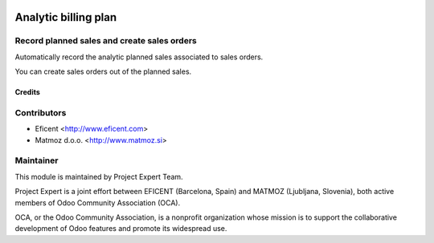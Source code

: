 .. image:: https://img.shields.io/badge/licence-AGPL--3-blue.svg
    :alt: License AGPL-3
=====================
Analytic billing plan
=====================

Record planned sales and create sales orders
--------------------------------------------

Automatically record the analytic planned sales associated to sales orders.

You can create sales orders out of the planned sales.

Credits
=======

Contributors
------------

* Eficent <http://www.eficent.com>
* Matmoz d.o.o. <http://www.matmoz.si>


Maintainer
----------

.. image:: http://www.matmoz.si/wp-content/uploads/2015/10/PME.png
   :alt: Project Expert
   :target: http://project.expert

This module is maintained by Project Expert Team.

Project Expert is a joint effort between EFICENT (Barcelona, Spain) and MATMOZ (Ljubljana, Slovenia),
both active members of Odoo Community Association (OCA).

.. image:: http://odoo-community.org/logo.png
   :alt: Odoo Community Association
   :target: http://odoo-community.org

OCA, or the Odoo Community Association, is a nonprofit organization whose
mission is to support the collaborative development of Odoo features and
promote its widespread use.
